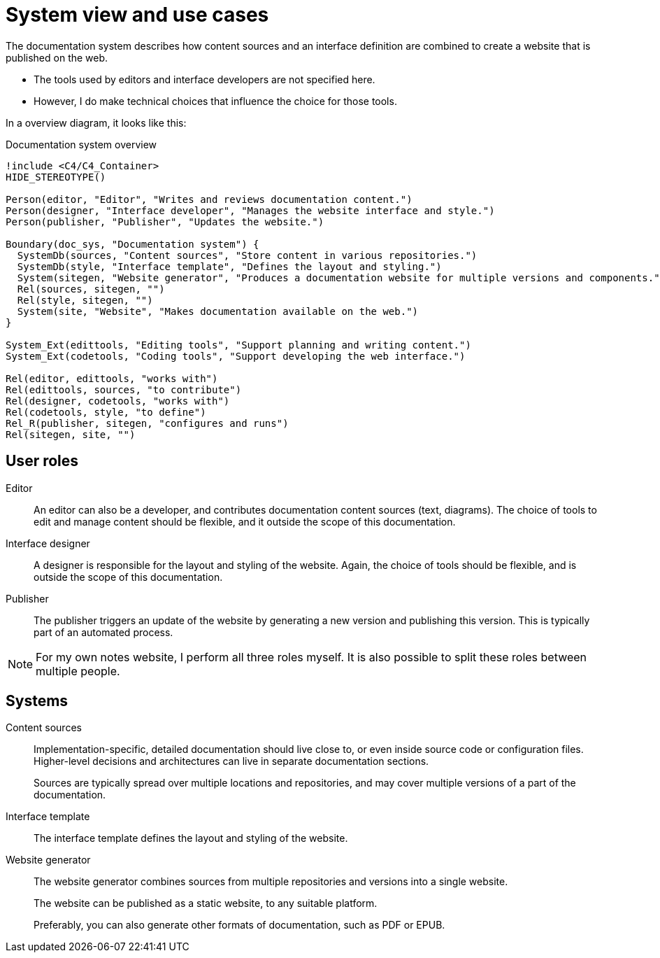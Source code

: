 = System view and use cases

The documentation system describes how content sources
and an interface definition
are combined to create a website that is published on the web.

- The tools used by editors and interface developers are not specified here.
- However, I do make technical choices that influence the choice for those tools.

In a overview diagram, it looks like this:

.Documentation system overview
[plantuml]
----
!include <C4/C4_Container>
HIDE_STEREOTYPE()

Person(editor, "Editor", "Writes and reviews documentation content.")
Person(designer, "Interface developer", "Manages the website interface and style.")
Person(publisher, "Publisher", "Updates the website.")

Boundary(doc_sys, "Documentation system") {
  SystemDb(sources, "Content sources", "Store content in various repositories.")
  SystemDb(style, "Interface template", "Defines the layout and styling.")
  System(sitegen, "Website generator", "Produces a documentation website for multiple versions and components.")
  Rel(sources, sitegen, "")
  Rel(style, sitegen, "")
  System(site, "Website", "Makes documentation available on the web.")
}

System_Ext(edittools, "Editing tools", "Support planning and writing content.")
System_Ext(codetools, "Coding tools", "Support developing the web interface.")

Rel(editor, edittools, "works with")
Rel(edittools, sources, "to contribute")
Rel(designer, codetools, "works with")
Rel(codetools, style, "to define")
Rel_R(publisher, sitegen, "configures and runs")
Rel(sitegen, site, "")

----

== User roles

Editor::
An editor can also be a developer, and contributes documentation content sources (text, diagrams).
The choice of tools to edit and manage content should be flexible,
and it outside the scope of this documentation.

Interface designer::
A designer is responsible for the layout and styling of the website.
Again, the choice of tools should be flexible, and is outside the scope of this documentation.

Publisher::
The publisher triggers an update of the website by generating a new version
 and publishing this version.
This is typically part of an automated process.

[NOTE]
====
For my own notes website, I perform all three roles myself.
It is also possible to split these roles between multiple people.
====

== Systems

Content sources::
Implementation-specific, detailed documentation should live close to, or even inside source code or configuration files.
Higher-level decisions and architectures can live in separate documentation sections.
+
Sources are typically spread over multiple locations and repositories,
and may cover multiple versions of a part of the documentation.

Interface template::
The interface template defines the layout and styling of the website.

Website generator::
The website generator combines sources from multiple repositories and versions into a single website.
+
The website can be published as a static website, to any suitable platform.
+
Preferably, you can also generate other formats of documentation, such as PDF or EPUB.
